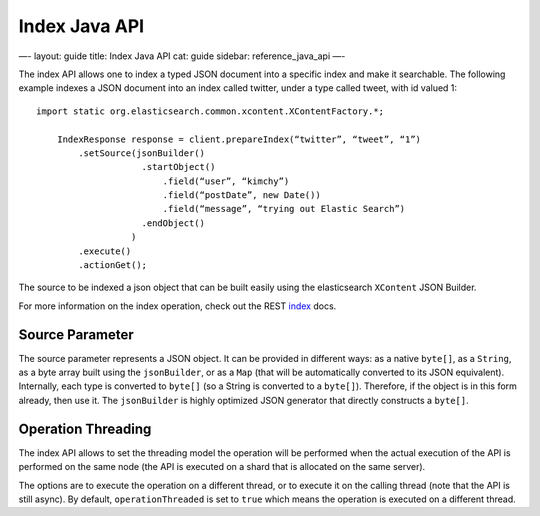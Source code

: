 
================
 Index Java API 
================




—-
layout: guide
title: Index Java API
cat: guide
sidebar: reference\_java\_api
—-

The index API allows one to index a typed JSON document into a specific
index and make it searchable. The following example indexes a JSON
document into an index called twitter, under a type called tweet, with
id valued 1:

::

    import static org.elasticsearch.common.xcontent.XContentFactory.*;

        IndexResponse response = client.prepareIndex(“twitter”, “tweet”, “1”)
            .setSource(jsonBuilder()
                        .startObject()
                            .field(“user”, “kimchy”)
                            .field(“postDate”, new Date())
                            .field(“message”, “trying out Elastic Search”)
                        .endObject()
                      )
            .execute()
            .actionGet();

The source to be indexed a json object that can be built easily using
the elasticsearch ``XContent`` JSON Builder.

For more information on the index operation, check out the REST
`index </guide/reference/api/index_.html>`_ docs.

Source Parameter
================

The source parameter represents a JSON object. It can be provided in
different ways: as a native ``byte[]``, as a ``String``, as a byte array
built using the ``jsonBuilder``, or as a ``Map`` (that will be
automatically converted to its JSON equivalent). Internally, each type
is converted to ``byte[]`` (so a String is converted to a ``byte[]``).
Therefore, if the object is in this form already, then use it. The
``jsonBuilder`` is highly optimized JSON generator that directly
constructs a ``byte[]``.

Operation Threading
===================

The index API allows to set the threading model the operation will be
performed when the actual execution of the API is performed on the same
node (the API is executed on a shard that is allocated on the same
server).

The options are to execute the operation on a different thread, or to
execute it on the calling thread (note that the API is still async). By
default, ``operationThreaded`` is set to ``true`` which means the
operation is executed on a different thread.



